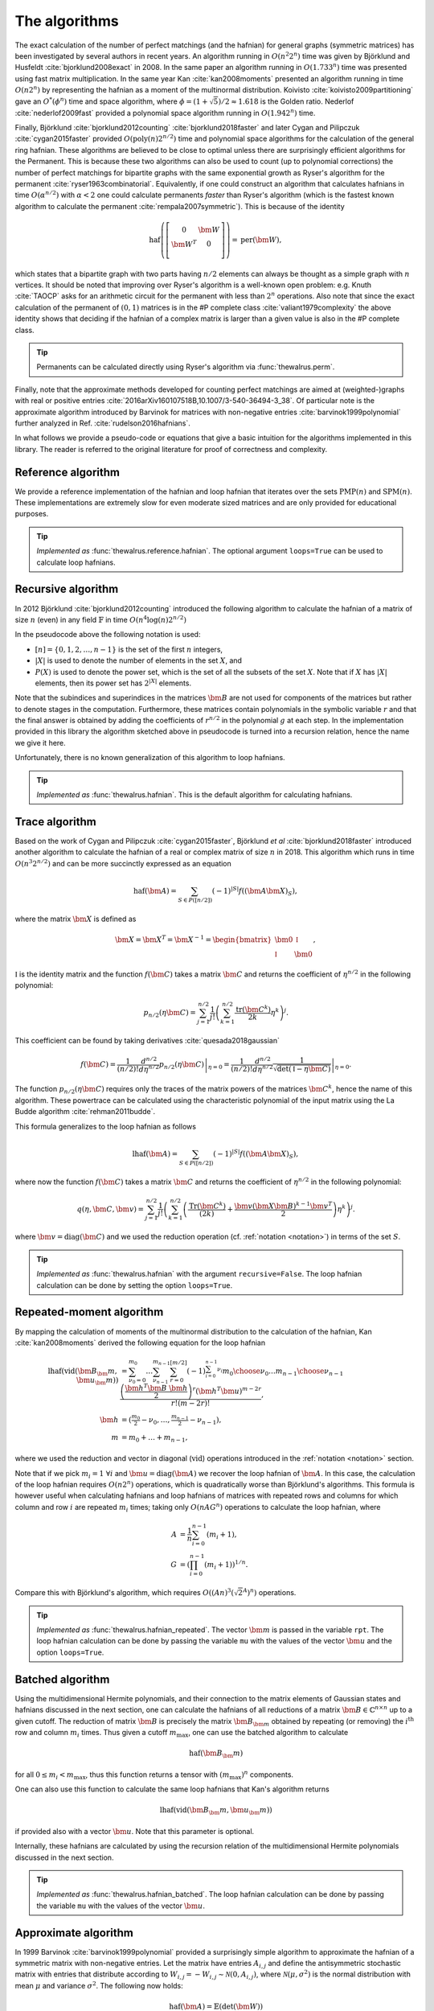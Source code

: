 .. role:: raw-latex(raw)
   :format: latex

.. role:: html(raw)
   :format: html

.. _algorithms:

The algorithms
==============

.. sectionauthor:: Nicolás Quesada <nicolas@xanadu.ai>

The exact calculation of the number of perfect matchings  (and the hafnian) for general graphs (symmetric matrices) has been investigated by several authors in recent years. An algorithm running in :math:`O(n^2 2^n)`  time was given by Björklund and Husfeldt :cite:`bjorklund2008exact` in 2008. In the same paper an algorithm running in :math:`O(1.733^n)` time was presented using fast matrix multiplication. In the same year Kan :cite:`kan2008moments` presented an algorithm running in time :math:`O(n 2^n)` by representing the hafnian as a moment of the multinormal distribution. Koivisto :cite:`koivisto2009partitioning` gave an :math:`O^*(\phi^n)` time and space algorithm, where :math:`\phi = (1+\sqrt{5})/2 \approx 1.618` is the Golden ratio. Nederlof :cite:`nederlof2009fast` provided a polynomial space algorithm running in :math:`O(1.942^n)` time.

Finally, Björklund :cite:`bjorklund2012counting` :cite:`bjorklund2018faster` and later Cygan and Pilipczuk :cite:`cygan2015faster` provided :math:`O(\text{poly}(n) 2^{n/2})` time and polynomial space algorithms for the calculation of the general ring hafnian. These algorithms are believed to be close to optimal unless there are surprisingly efficient algorithms for the Permanent. This is because these two algorithms can also be used to count (up to polynomial corrections) the number of perfect matchings for bipartite graphs with the same exponential growth as Ryser's algorithm for the permanent :cite:`ryser1963combinatorial`. Equivalently, if one could construct an algorithm that calculates hafnians in time :math:`O(\alpha^{n/2})` with :math:`\alpha<2` one could calculate permanents *faster* than Ryser's algorithm (which is the fastest known algorithm to calculate the permanent :cite:`rempala2007symmetric`). This is because of the identity

.. math::
	\text{haf} \left( \left[
	\begin{array}{cc}
	0 & \bm{W} \\
	\bm{W}^T & 0 \\
	\end{array}
	\right]\right) = \text{per}(\bm{W}),

which states that a bipartite graph with two parts having :math:`n/2` elements can always be thought as a simple graph with :math:`n` vertices.
It should be noted that improving over Ryser's algorithm is a well-known open problem: e.g. Knuth :cite:`TAOCP` asks for an arithmetic circuit for the permanent with less than :math:`2^n` operations. Also note that since the exact calculation of the permanent of :math:`(0,1)` matrices is in the \#P complete class :cite:`valiant1979complexity` the above identity shows that deciding if the hafnian of a complex matrix is larger than a given value is also in the \#P complete class.


.. tip::

   Permanents can be calculated directly using Ryser's algorithm via :func:`thewalrus.perm`.


Finally, note that the approximate methods developed for counting perfect matchings are aimed at (weighted-)graphs with real or positive entries  :cite:`2016arXiv160107518B,10.1007/3-540-36494-3_38`. Of particular note is the approximate algorithm introduced by Barvinok for matrices with non-negative entries :cite:`barvinok1999polynomial` further analyzed in Ref. :cite:`rudelson2016hafnians`.


In what follows we provide a pseudo-code or equations that give a basic intuition for the algorithms implemented in this library. The reader is referred to the original literature for proof of correctness and complexity.

Reference algorithm
-------------------

We provide a reference implementation of the hafnian and loop hafnian that iterates over the sets :math:`\text{PMP}(n)` and :math:`\text{SPM}(n)`. These implementations are extremely slow for even moderate sized matrices and are only provided for educational purposes.

.. tip::

   *Implemented as* :func:`thewalrus.reference.hafnian`. The optional argument ``loops=True`` can be used to calculate loop hafnians.




Recursive algorithm
-------------------
In 2012 Björklund :cite:`bjorklund2012counting` introduced the following algorithm to calculate the hafnian of a matrix of size :math:`n` (even) in any field :math:`\mathbb{F}` in time :math:`O(n^4 \log(n) 2^{n/2})`


.. image:: _static/bjorklund.svg
    :align: center
    :width: 80%
    :target: javascript:void(0);


In the pseudocode above the following notation is used:

* :math:`[n]=\{0,1,2,\ldots,n-1\}` is the set of the first :math:`n` integers,

* :math:`|X|` is used to denote the number of elements in the set :math:`X`, and

* :math:`P(X)` is used to denote the power set, which is the set of all the subsets of the set :math:`X`. Note that if :math:`X` has :math:`|X|` elements, then its power set has :math:`2^{|X|}` elements.

Note that the subindices and superindices in the matrices :math:`\bm{B}` are not used for components of the matrices but rather to denote stages in the computation.
Furthermore, these matrices contain polynomials in the symbolic variable :math:`r` and that the final answer is obtained by adding the coefficients of :math:`r^{n/2}` in the polynomial :math:`g` at each step. In the implementation provided in this library the algorithm sketched above in pseudocode is turned into a recursion relation, hence the name we give it here.

Unfortunately, there is no known generalization of this algorithm to loop hafnians.


.. tip::

   *Implemented as* :func:`thewalrus.hafnian`. This is the default algorithm for calculating hafnians.



Trace algorithm
---------------
Based on the work of Cygan and Pilipczuk :cite:`cygan2015faster`, Björklund *et al* :cite:`bjorklund2018faster` introduced another algorithm to calculate the hafnian of a real or complex matrix of size :math:`n` in 2018. This algorithm which runs in time :math:`O(n^3 2^{n/2})` and can be more succinctly expressed as an equation

.. math::
	\text{haf}(\bm{A}) = \sum_{S \in P([n/2])} (-1)^{ |S|} f\left((\bm{A} \bm{X})_{S}\right),

where the matrix :math:`\bm{X}` is defined as

.. math::
	\bm{X}= \bm{X}^T=\bm{X}^{-1}= \begin{bmatrix}
		\bm{0} & \mathbb{I} \\
		\mathbb{I} & \bm{0}
	\end{bmatrix},

:math:`\mathbb{I}` is the identity matrix and the function :math:`f(\bm{C})` takes a matrix  :math:`\bm{C}` and returns the coefficient of :math:`\eta^{n/2}` in the following polynomial:

.. math::
	p_{n/2}(\eta \bm{C}) = \sum_{j=1}^{n/2} \frac{1}{j!}\left(\sum_{k=1}^{n/2} \frac{\text{tr}(\bm{C}^k)}{2k}\eta^k \right)^j.

This coefficient can be found by taking derivatives :cite:`quesada2018gaussian`

.. math::
	f(\bm{C}) = \frac{1}{(n/2)!}  \left. \frac{d^{n/2}}{d\eta^{n/2}} p_{n/2}(\eta \bm{C}) \right|_{\eta=0} = \frac{1}{(n/2)!}  \left. \frac{d^{n/2}}{d\eta^{n/2}} \frac{1}{\sqrt{\det(\mathbb{I} - \eta \bm{C})}} \right|_{\eta=0}.

The function :math:`p_{n/2}(\eta\bm{C})` requires only the traces of the matrix powers of the matrices :math:`\bm{C}^k`, hence the name of this algorithm. These powertrace can be calculated using the characteristic polynomial of the input matrix using the La Budde algorithm :cite:`rehman2011budde`. 

This formula generalizes to the loop hafnian as follows

.. math::
	\text{lhaf}(\bm{A}) = \sum_{S \in P([n/2])} (-1)^{ |S|} f\left((\bm{A} \bm{X})_{S}\right),

where now the function :math:`f(\bm{C})` takes a matrix  :math:`\bm{C}` and returns the coefficient of :math:`\eta^{n/2}` in the following polynomial:

.. math::
	q(\eta,  \bm{C}, \bm{v} ) = \sum_{j=1}^{n/2} \frac{1}{j!} \left(\sum_{k=1}^{n/2}  \left( \frac{\text{Tr}(\bm{C}^k) }{(2k)} +\frac{\bm{v} (\bm{X} \bm{B})^{k-1} \bm{v}^T}{2} \right) \eta^k \right)^j.

where :math:`\bm{v} = \text{diag}(\bm{C})` and we used the reduction operation (cf. :ref:`notation <notation>`) in terms of the set :math:`S`.

.. tip::

   *Implemented as* :func:`thewalrus.hafnian` with the argument ``recursive=False``.
   The loop hafnian calculation can be done by setting the option ``loops=True``.

Repeated-moment algorithm
-------------------------
By mapping the calculation of moments of the multinormal distribution to the calculation of the hafnian, Kan :cite:`kan2008moments` derived the following equation for the loop hafnian

.. math::
	\text{lhaf}\left( \text{vid}(\bm{B}_\bm{m},\bm{u}_\bm{m}) \right) &= \sum_{\nu_0=0}^{m_0} \ldots \sum_{\nu_{n-1}}^{m_{n-1}} \sum_{r=0}^{[m/2]} (-1)^{\sum_{i=0}^{n-1} \nu_i} {m_0 \choose \nu_0} \ldots {m_{n-1} \choose \nu_{n-1}} \frac{\left( \frac{\bm{h}^T \bm{B} \ \bm{h}}{2} \right)^r \left(\bm{h}^T \bm{u} \right)^{m-2r}}{r! (m-2r)!}, \\
	\bm{h} &= \left(\tfrac{m_{0}}{2}-\nu_0,\ldots,\tfrac{m_{n-1}}{2}-\nu_{n-1} \right),\\
	m&=m_0+\ldots+m_{n-1},

where we used the reduction and vector in diagonal (:math:`\text{vid}`) operations introduced in the  :ref:`notation <notation>` section.

Note that if we pick :math:`m_i=1 \ \forall i` and :math:`\bm{u} = \text{diag}(\bm{A})` we recover the loop hafnian of :math:`\bm{A}`. In this case, the calculation of the loop hafnian requires :math:`O(n 2^n)` operations, which is quadratically worse than Björklund's algorithms. This formula is however useful when calculating hafnians and loop hafnians of matrices with repeated rows and columns for which column and row :math:`i` are repeated :math:`m_i` times; taking only :math:`O(n A G^n)` operations to calculate the loop hafnian, where

.. math::
	A &= \frac{1}{n} \sum_{i=0}^{n-1} (m_i+1), \\
 	G &= \left( \prod_{i=0}^{n-1}(m_i+1) \right)^{1/n}.

Compare this with Björklund's algorithm, which requires :math:`O\left((A n)^3 \left(\sqrt{2}^{A}\right)^n\right)` operations.

.. tip::

   *Implemented as* :func:`thewalrus.hafnian_repeated`. The vector :math:`\bm{m}` is passed in the variable ``rpt``. The loop hafnian calculation can be done by passing the variable ``mu`` with the values of the vector :math:`\bm{u}` and the option ``loops=True``.

Batched algorithm
-----------------
Using the multidimensional Hermite polynomials, and their connection to the matrix elements of Gaussian states and hafnians discussed in the next section, one can calculate the hafnians of all reductions of a matrix :math:`\bm{B} \in \mathbb{C}^{n \times n}` up to a given cutoff. The reduction of matrix :math:`\bm{B}` is precisely the matrix :math:`\bm{B}_{\bm{m}}` obtained by repeating (or removing) the :math:`i^{\text{th}}` row and column :math:`m_i` times. Thus given a cutoff :math:`m_{\max}`, one can use the batched algorithm to calculate

.. math::
	\text{haf}\left( \bm{B}_\bm{m} \right)

for all :math:`0\leq m_i < m_{\max}`, thus this function returns a tensor with :math:`(m_{\max})^n` components.

One can also use this function to calculate the same loop hafnians that Kan's algorithm returns

.. math::
	\text{lhaf}\left( \text{vid}(\bm{B}_\bm{m},\bm{u}_\bm{m}) \right)

if provided also with a vector :math:`\bm{u}`. Note that this parameter is optional.

Internally, these hafnians are calculated by using the recursion relation of the multidimensional Hermite polynomials discussed in the next section.

.. tip::

   *Implemented as* :func:`thewalrus.hafnian_batched`. The loop hafnian calculation can be done by passing the variable ``mu`` with the values of the vector :math:`\bm{u}`.



Approximate algorithm
---------------------
In 1999 Barvinok :cite:`barvinok1999polynomial` provided a surprisingly simple algorithm to approximate the hafnian of a symmetric matrix with non-negative entries. Let the matrix have entries :math:`A_{i,j}` and define the antisymmetric stochastic matrix with entries that distribute according to :math:`W_{i,j} = -W_{i,j}   \sim \mathcal{N}(0,A_{i,j})`, where :math:`\mathcal{N}(\mu,\sigma^2)` is the normal distribution with mean :math:`\mu` and variance :math:`\sigma^2`. The following now holds:

.. math::
	\text{haf}(\bm{A}) = \mathbb{E} \left( \text{det}(\bm{W}) \right)

where :math:`\mathbb{E}` denotes the usual statistical expectation value, and :math:`\text{det}` is the determinant. This formula has not been generalized to loop hafnians.

.. tip::

   *Implemented as* :func:`thewalrus.hafnian` with ``approx=True``. Note that one needs to pass the number of samples used to estimate the expectation value in the formula above; this is specified with the argument ``num_samples``.



Low-rank algorithm
------------------
If a symmetric matrix :math:`\bm{A} \in \mathbb{C}^{n \times n}` is of low rank it can be written as :math:`\bm{A} = \bm{G} \bm{G}^T` where :math:`\bm{G} \in \mathbb{C}^{n \times r}` is a rectangular matrix and :math:`r \leq n` is the rank of :math:`\bm{A}`. One can then calculate the hafnian of the matrix :math:`\bm{A}` in time and space complexity :math:`{n+r-1 \choose r-1}` by generalizing the result derived Barvinok :cite:`barvinok1996two` for permanents to hafnians as derived in Appendix C of Björklund *et al* :cite:`bjorklund2018faster`. The algorithm works by defining the following multivariate polynomial

.. math::
	q(x_0,\ldots,x_{r-1}) = \prod_{i=0}^{n-1} \sum_{j=0}^{r-1} G_{i,j} x_j.

Consider now the :math:`r`-partitions of the integer :math:`n`, there are :math:`{n+r-1 \choose r-1}` of such partitions. Let :math:`e=(e_0,\ldots,e_{r-1})` be an even :math:`r`-partition (i.e. an :math:`r`-partition where each element is even), call :math:`\mathcal{E}_{n,r}` the set of all even :math:`r`-partitions, and define :math:`\lambda_e` to be the coefficient of :math:`x_0^{e_0}\ldots x_{r-1}^{e_{r-1}}` in the polynomial :math:`q(x_0,\ldots,x_{r-1})`. Then one can write the hafnian of :math:`\bm{A} = \bm{G} \bm{G}^T` as

.. math::
	\text{haf}(\bm{A}) = \sum_{e \in \mathcal{E}_{n,r}} \lambda_e  \prod_{i=0}^{r-1} (e_i - 1)!! .

.. tip::

   *Implemented as* :func:`thewalrus.low_rank_hafnian`. This function takes as argument the matrix :math:`\bm{G} \in \mathbb{C}^{n \times r}` and returns the value of the hafnian of the matrix :math:`\bm{A} = \bm{G} \bm{G}^T`.

Sparse and banded algorithms
----------------------------
These algorithms take advantage of the Laplace expansion of the hafnian to calculate hafnians of matrices with many zeros. These matrices can be either banded or sparse. The Laplace expansion of the hafnian is given by

.. math::
	\text{haf}(\bm{B}) = \sum_{j \neq i} B_{i,j} \text{haf}(\bm{B}_{-i-j}),

where :math:`j` is a fixed index and :math:`\bm{B}_{-i-j}` is the matrix obtained from :math:`\bm{B}` by removing rows and columns :math:`i` and :math:`j`. The banded algorithm was introduced in Sec. V of Qi *et al* :cite:`qi2020efficient`.

.. tip::

   *Implemented as* :func:`thewalrus.hafnian_sparse` and :func:`thewalrus.hafnian_banded`.  The loop hafnian calculation can be done by setting the option ``loop=True``.